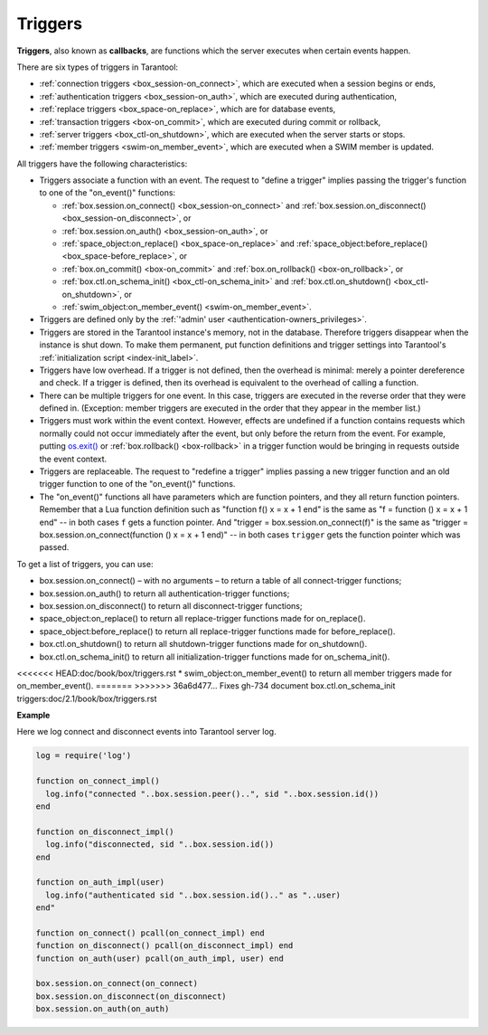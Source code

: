 .. _triggers:
.. _triggers-box_triggers:

================================================================================
Triggers
================================================================================

**Triggers**, also known as **callbacks**, are functions which the server
executes when certain events happen.

There are six types of triggers in Tarantool:

* :ref:`connection triggers <box_session-on_connect>`, which are executed
  when a session begins or ends,

* :ref:`authentication triggers <box_session-on_auth>`, which are
  executed during authentication,

* :ref:`replace triggers <box_space-on_replace>`, which are for database
  events,

* :ref:`transaction triggers <box-on_commit>`, which are executed
  during commit or rollback,

* :ref:`server triggers <box_ctl-on_shutdown>`, which are executed
  when the server starts or stops.

* :ref:`member triggers <swim-on_member_event>`, which are executed
  when a SWIM member is updated.

All triggers have the following characteristics:

* Triggers associate a function with an event.
  The request to "define a trigger" implies passing the
  trigger's function to one of the "on_event()" functions:

  * :ref:`box.session.on_connect() <box_session-on_connect>` and :ref:`box.session.on_disconnect() <box_session-on_disconnect>`, or
  * :ref:`box.session.on_auth() <box_session-on_auth>`, or
  * :ref:`space_object:on_replace() <box_space-on_replace>` and :ref:`space_object:before_replace() <box_space-before_replace>`, or
  * :ref:`box.on_commit() <box-on_commit>` and :ref:`box.on_rollback() <box-on_rollback>`, or
  * :ref:`box.ctl.on_schema_init() <box_ctl-on_schema_init>` and :ref:`box.ctl.on_shutdown() <box_ctl-on_shutdown>`, or
  * :ref:`swim_object:on_member_event() <swim-on_member_event>`.

* Triggers are defined only by the :ref:`'admin' user <authentication-owners_privileges>`.

* Triggers are stored in the Tarantool instance's memory, not in the database.
  Therefore triggers disappear when the instance is shut down.
  To make them permanent, put function definitions and trigger settings
  into Tarantool's :ref:`initialization script <index-init_label>`.

* Triggers have low overhead. If a trigger is not defined, then the overhead
  is minimal: merely a pointer dereference and check. If a trigger is defined,
  then its overhead is equivalent to the overhead of calling a function.

* There can be multiple triggers for one event. In this case, triggers are
  executed in the reverse order that they were defined in. (Exception:
  member triggers are executed in the order that they appear in the member list.)

* Triggers must work within the event context. However, effects are undefined
  if a function contains requests which normally could not occur immediately
  after the event, but only before the return from the event. For example, putting
  `os.exit() <http://www.lua.org/manual/5.1/manual.html#pdf-os.exit>`_ or
  :ref:`box.rollback() <box-rollback>` in a trigger function would be
  bringing in requests outside the event context.

* Triggers are replaceable. The request to "redefine a trigger" implies
  passing a new trigger function and an old trigger function
  to one of the "on_event()" functions.

* The "on_event()" functions all have parameters which are function
  pointers, and they all return function pointers. Remember that a Lua
  function definition such as "function f() x = x + 1 end" is the same
  as "f = function () x = x + 1 end" -- in both cases ``f`` gets a function pointer.
  And "trigger = box.session.on_connect(f)" is the same as
  "trigger = box.session.on_connect(function () x = x + 1 end)" -- in both cases
  ``trigger`` gets the function pointer which was passed.

To get a list of triggers, you can use:

* box.session.on_connect() – with no arguments – to return a table of all connect-trigger functions;
* box.session.on_auth() to return all authentication-trigger functions;
* box.session.on_disconnect() to return all disconnect-trigger functions;
* space_object:on_replace() to return all replace-trigger functions made for on_replace().
* space_object:before_replace() to return all replace-trigger functions made for before_replace().
* box.ctl.on_shutdown() to return all shutdown-trigger functions made for on_shutdown().
* box.ctl.on_schema_init() to return all initialization-trigger functions made for on_schema_init().
<<<<<<< HEAD:doc/book/box/triggers.rst
* swim_object:on_member_event() to return all member triggers made for on_member_event().
=======
>>>>>>> 36a6d477... Fixes gh-734 document box.ctl.on_schema_init triggers:doc/2.1/book/box/triggers.rst

**Example**

Here we log connect and disconnect events into Tarantool server log.

.. code-block:: lua_tarantool

   log = require('log')

   function on_connect_impl()
     log.info("connected "..box.session.peer()..", sid "..box.session.id())
   end

   function on_disconnect_impl()
     log.info("disconnected, sid "..box.session.id())
   end

   function on_auth_impl(user)
     log.info("authenticated sid "..box.session.id().." as "..user)
   end"

   function on_connect() pcall(on_connect_impl) end
   function on_disconnect() pcall(on_disconnect_impl) end
   function on_auth(user) pcall(on_auth_impl, user) end

   box.session.on_connect(on_connect)
   box.session.on_disconnect(on_disconnect)
   box.session.on_auth(on_auth)
